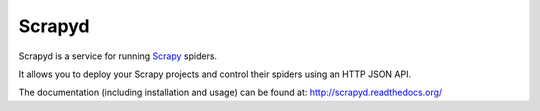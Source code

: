 =======
Scrapyd
=======
|PyPI Version| |Build Status| |Coverage Status| |Python Version| |Pypi Downloads|

Scrapyd is a service for running `Scrapy`_ spiders.

It allows you to deploy your Scrapy projects and control their spiders using an
HTTP JSON API.

The documentation (including installation and usage) can be found at:
http://scrapyd.readthedocs.org/


.. |PyPI Version| image:: https://img.shields.io/pypi/v/scrapyd.svg
   :target: https://pypi.org/project/scrapyd/
.. |Build Status| image:: https://github.com/scrapy/scrapyd/workflows/Tests/badge.svg
.. |Coverage Status| image:: https://codecov.io/gh/scrapy/scrapyd/branch/master/graph/badge.svg
   :target: https://codecov.io/gh/scrapy/scrapyd
.. |Python Version| image:: https://img.shields.io/pypi/pyversions/scrapyd.svg
   :target: https://pypi.org/project/scrapyd/
.. |Pypi Downloads| image:: https://img.shields.io/pypi/dm/scrapyd.svg
   :target: https://pypi.python.org/pypi/scrapyd/
.. _Scrapy: https://github.com/scrapy/scrapy
